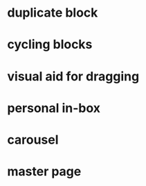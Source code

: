 * duplicate block
* cycling blocks
* visual aid for dragging
* personal in-box
* carousel 
* master page
  
